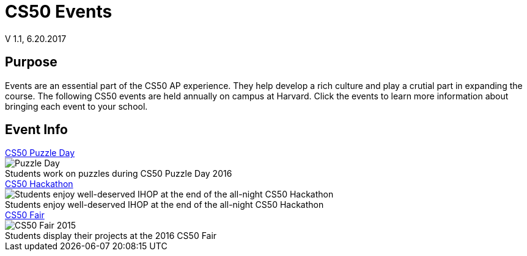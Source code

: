= CS50 Events
V 1.1, 6.20.2017

== Purpose
Events are an essential part of the CS50 AP experience. They help develop a rich culture and play a crutial part in expanding the course. The following CS50 events are held annually on campus at Harvard. Click the events to learn more information about bringing each event to your school.

== Event Info

.link:../events/puzzleday.html[CS50 Puzzle Day]
****
.Students work on puzzles during CS50 Puzzle Day 2016
[caption=""]
image::https://photos.smugmug.com/CS50-Puzzle-Day-2016-JH/i-Zc6rxDT/0/2b5c12e9/X3/2016_9_puzzle_day_jh-46-X3.jpg[Puzzle Day]
****

.link:../events/hackathon.html[CS50 Hackathon]
****
.Students enjoy well-deserved IHOP at the end of the all-night CS50 Hackathon
[caption=""]
image::https://photos.smugmug.com/CS50-Hackathon-2014-Moon/i-xcT5hhq/0/89cc4f97/X3/cs50hack-3659-X3.jpg[Students enjoy well-deserved IHOP at the end of the all-night CS50 Hackathon]
****

.link:../events/cs50fair.html[CS50 Fair]
****
.Students display their projects at the 2016 CS50 Fair
[caption=""]
image::https://photos.smugmug.com/CS50-Fair-2016-AS/i-29kZNS3/0/76be3ef2/X3/4Q3A4803-X3.jpg[CS50 Fair 2015]
****